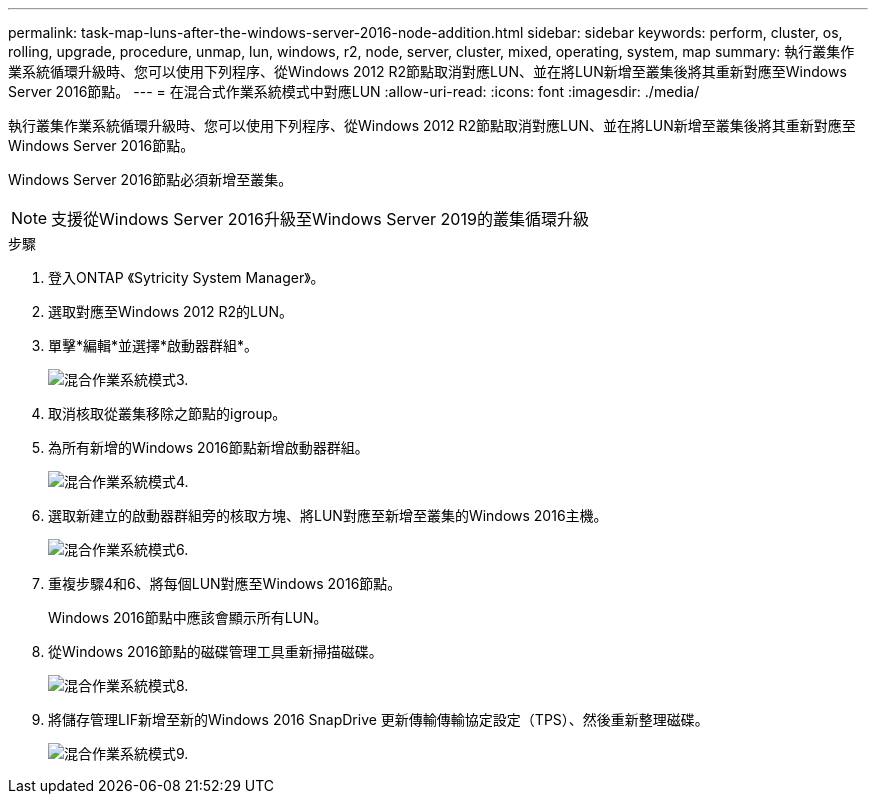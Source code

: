 ---
permalink: task-map-luns-after-the-windows-server-2016-node-addition.html 
sidebar: sidebar 
keywords: perform, cluster, os, rolling, upgrade, procedure, unmap, lun, windows, r2, node, server, cluster, mixed, operating, system, map 
summary: 執行叢集作業系統循環升級時、您可以使用下列程序、從Windows 2012 R2節點取消對應LUN、並在將LUN新增至叢集後將其重新對應至Windows Server 2016節點。 
---
= 在混合式作業系統模式中對應LUN
:allow-uri-read: 
:icons: font
:imagesdir: ./media/


[role="lead"]
執行叢集作業系統循環升級時、您可以使用下列程序、從Windows 2012 R2節點取消對應LUN、並在將LUN新增至叢集後將其重新對應至Windows Server 2016節點。

Windows Server 2016節點必須新增至叢集。


NOTE: 支援從Windows Server 2016升級至Windows Server 2019的叢集循環升級

.步驟
. 登入ONTAP 《Sytricity System Manager》。
. 選取對應至Windows 2012 R2的LUN。
. 單擊*編輯*並選擇*啟動器群組*。
+
image::mixed_os_mode_3.gif[混合作業系統模式3.]

. 取消核取從叢集移除之節點的igroup。
. 為所有新增的Windows 2016節點新增啟動器群組。
+
image::mixed_os_mode_4.gif[混合作業系統模式4.]

. 選取新建立的啟動器群組旁的核取方塊、將LUN對應至新增至叢集的Windows 2016主機。
+
image::mixed_os_mode_6.gif[混合作業系統模式6.]

. 重複步驟4和6、將每個LUN對應至Windows 2016節點。
+
Windows 2016節點中應該會顯示所有LUN。

. 從Windows 2016節點的磁碟管理工具重新掃描磁碟。
+
image::mixed_os_mode_8.gif[混合作業系統模式8.]

. 將儲存管理LIF新增至新的Windows 2016 SnapDrive 更新傳輸傳輸協定設定（TPS）、然後重新整理磁碟。
+
image::mixed_os_mode_9.gif[混合作業系統模式9.]


